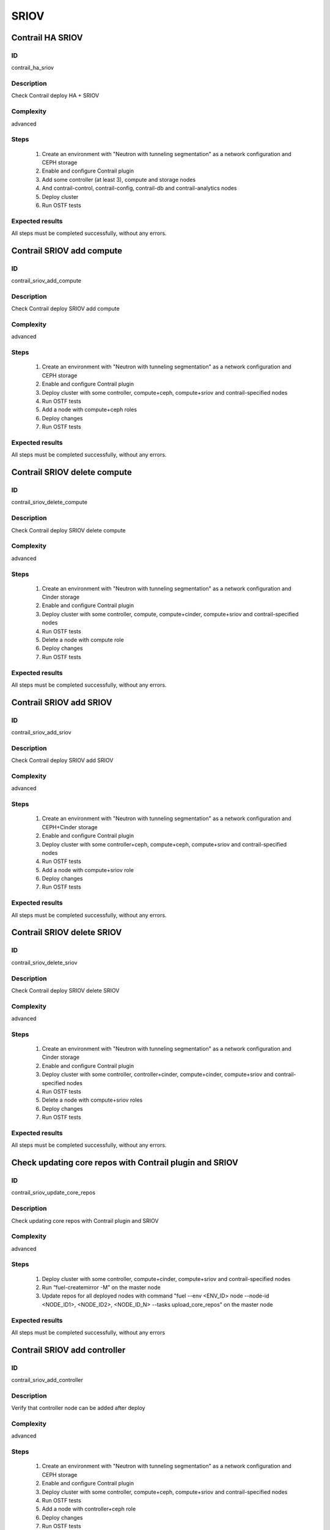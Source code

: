 =====
SRIOV
=====


Contrail HA SRIOV
-----------------


ID
##

contrail_ha_sriov


Description
###########

Check Contrail deploy HA + SRIOV


Complexity
##########

advanced


Steps
#####

    1. Create an environment with "Neutron with tunneling segmentation" as a network configuration and CEPH storage
    2. Enable and configure Contrail plugin
    3. Add some controller (at least 3), compute and storage nodes
    4. And contrail-control, contrail-config, contrail-db and contrail-analytics nodes
    5. Deploy cluster
    6. Run OSTF tests


Expected results
################

All steps must be completed successfully, without any errors.


Contrail SRIOV add compute
--------------------------


ID
##

contrail_sriov_add_compute


Description
###########

Check Contrail deploy SRIOV add compute


Complexity
##########

advanced


Steps
#####

    1. Create an environment with "Neutron with tunneling segmentation" as a network configuration and CEPH storage
    2. Enable and configure Contrail plugin
    3. Deploy cluster with some controller, compute+ceph, compute+sriov and contrail-specified nodes
    4. Run OSTF tests
    5. Add a node with compute+ceph roles
    6. Deploy changes
    7. Run OSTF tests


Expected results
################

All steps must be completed successfully, without any errors.


Contrail SRIOV delete compute
-----------------------------


ID
##

contrail_sriov_delete_compute


Description
###########

Check Contrail deploy SRIOV delete compute


Complexity
##########

advanced


Steps
#####

    1. Create an environment with "Neutron with tunneling segmentation" as a network configuration and Cinder storage
    2. Enable and configure Contrail plugin
    3. Deploy cluster with some controller, compute, compute+cinder, compute+sriov and contrail-specified nodes
    4. Run OSTF tests
    5. Delete a node with compute role
    6. Deploy changes
    7. Run OSTF tests


Expected results
################

All steps must be completed successfully, without any errors.



Contrail SRIOV add SRIOV
------------------------


ID
##

contrail_sriov_add_sriov


Description
###########

Check Contrail deploy SRIOV add SRIOV


Complexity
##########

advanced


Steps
#####

    1. Create an environment with "Neutron with tunneling segmentation" as a network configuration and CEPH+Cinder storage
    2. Enable and configure Contrail plugin
    3. Deploy cluster with some controller+ceph, compute+ceph, compute+sriov and contrail-specified nodes
    4. Run OSTF tests
    5. Add a node with compute+sriov role
    6. Deploy changes
    7. Run OSTF tests


Expected results
################

All steps must be completed successfully, without any errors.


Contrail SRIOV delete SRIOV
---------------------------


ID
##

contrail_sriov_delete_sriov


Description
###########

Check Contrail deploy SRIOV delete SRIOV


Complexity
##########

advanced


Steps
#####

    1. Create an environment with "Neutron with tunneling segmentation" as a network configuration and Cinder storage
    2. Enable and configure Contrail plugin
    3. Deploy cluster with some controller, controller+cinder, compute+cinder, compute+sriov and contrail-specified nodes
    4. Run OSTF tests
    5. Delete a node with compute+sriov roles
    6. Deploy changes
    7. Run OSTF tests


Expected results
################

All steps must be completed successfully, without any errors.


Check updating core repos with Contrail plugin and SRIOV
--------------------------------------------------------


ID
##

contrail_sriov_update_core_repos


Description
###########

Check updating core repos with Contrail plugin and SRIOV


Complexity
##########

advanced


Steps
#####

    1. Deploy cluster with some controller, compute+cinder, compute+sriov and contrail-specified nodes
    2. Run “fuel-createmirror -M” on the master node
    3. Update repos for all deployed nodes with command "fuel --env <ENV_ID> node --node-id <NODE_ID1>, <NODE_ID2>, <NODE_ID_N> --tasks upload_core_repos" on the master node


Expected results
################

All steps must be completed successfully, without any errors


Contrail SRIOV add controller
-----------------------------


ID
##

contrail_sriov_add_controller


Description
###########

Verify that controller node can be added after deploy


Complexity
##########

advanced


Steps
#####

    1. Create an environment with "Neutron with tunneling segmentation" as a network configuration and CEPH storage
    2. Enable and configure Contrail plugin
    3. Deploy cluster with some controller, compute+ceph, compute+sriov and contrail-specified nodes
    4. Run OSTF tests
    5. Add a node with controller+ceph role
    6. Deploy changes
    7. Run OSTF tests


Expected results
################

All steps must be completed successfully, without any errors


Contrail SRIOV delete controller
--------------------------------


ID
##

contrail_sriov_delete_controller


Description
###########

Verify that controller node can be added and deleted after deploy


Complexity
##########

advanced


Steps
#####

    1. Create an environment with "Neutron with tunneling segmentation" as a network configuration and Cinder storage
    2. Enable and configure Contrail plugin
    3. Deploy cluster with some controller, compute+cinder, compute+sriov and contrail-specified nodes
    4. Run OSTF tests
    5. Delete a node with "controller" role
    6. Deploy changes
    7. Run OSTF tests


Expected results
################

All steps must be completed successfully, without any errors


Contrail SRIOV boot instance
----------------------------


ID
##

contrail_sriov_boot_snapshot_vm


Description
###########

Launch instance, create snapshot, launch instance from snapshot.


Complexity
##########

advanced


Steps
#####

    1. Create an environment with "Neutron with tunneling segmentation"
       as a network configuration and CEPH storage.
    2. Enable and configure Contrail plugin.
    3. Deploy cluster with some controller+ceph, compute, compute+sriov
       and contrail-specified nodes.
    4. Run OSTF tests.
    5. Create physical network.
    6. Create a subnet.
    7. Create a port.
    8. Boot the instance with the port on the SRIOV host.
    9.  Delete the instance created in step 8.
    10. Launch instance from snapshot.
    11. Delete the instance created in step 10.


Expected results
################

All steps must be completed successfully, without any errors.


Contrail SRIOV boot instance from volume
----------------------------------------


ID
##

contrail_sriov_volume


Description
###########

Create volume and boot instance from it.


Complexity
##########

advanced


Steps
#####

    1. Create an environment with "Neutron with tunneling segmentation"
       as a network configuration and CEPH storage.
    2. Enable and configure Contrail plugin.
    3. Deploy cluster with some controller+ceph, compute, compute+sriov and
       contrail-specified nodes.
    4. Run OSTF tests.
    5. Create physical network.
    6. Create a subnet.
    7. Create a port.
    8. Create a new small-size volume from image.
    9. Wait for volume status to become "available".
    10. Launch instance from created volume and port on the SRIOV host.
    11. Wait for "Active" status.
    12. Delete instance.
    13. Delete volume and verify that volume deleted.


Expected results
################

All steps must be completed successfully, without any errors.
